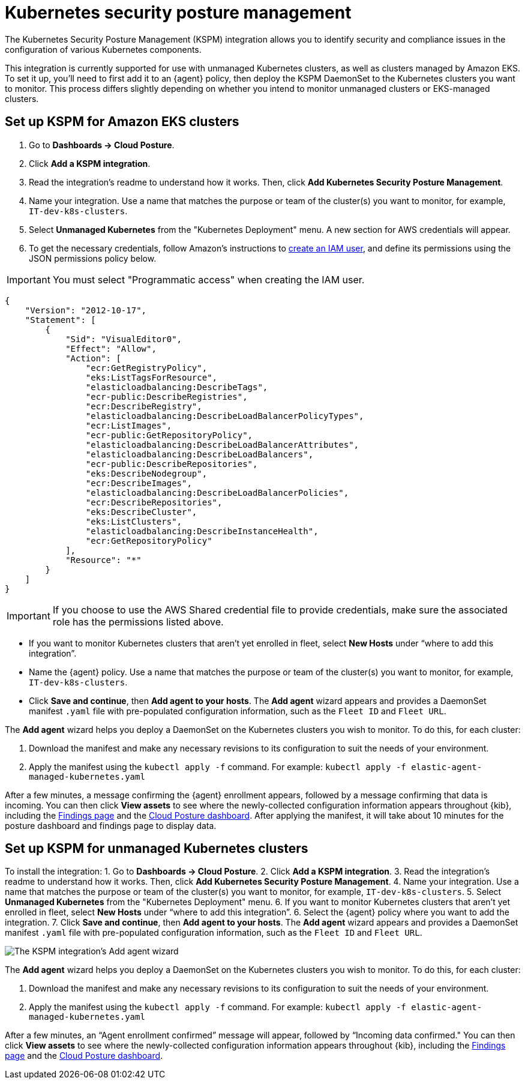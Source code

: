 [[kspm]]
= Kubernetes security posture management

The Kubernetes Security Posture Management (KSPM) integration allows you to identify security and compliance issues in the configuration of various Kubernetes components.

This integration is currently supported for use with unmanaged Kubernetes clusters, as well as clusters managed by Amazon EKS. To set it up, you'll need to first add it to an {agent} policy, then deploy the KSPM DaemonSet to the Kubernetes clusters you want to monitor. This process differs slightly depending on whether you intend to monitor unmanaged clusters or EKS-managed clusters.

[discrete]
[[kspm-setup-eks]]
== Set up KSPM for Amazon EKS clusters
1. Go to *Dashboards -> Cloud Posture*.
2. Click *Add a KSPM integration*.
3. Read the integration's readme to understand how it works. Then, click *Add Kubernetes Security Posture Management*.
4. Name your integration. Use a name that matches the purpose or team of the cluster(s) you want to monitor, for example, `IT-dev-k8s-clusters`.
5. Select *Unmanaged Kubernetes* from the "Kubernetes Deployment" menu. A new section for AWS credentials will appear.
6. To get the necessary credentials, follow Amazon's instructions to https://docs.aws.amazon.com/IAM/latest/UserGuide/id_users_create.html[create an IAM user], and define its permissions using the JSON permissions policy below.

IMPORTANT: You must select "Programmatic access" when creating the IAM user.

```
{
    "Version": "2012-10-17",
    "Statement": [
        {
            "Sid": "VisualEditor0",
            "Effect": "Allow",
            "Action": [
                "ecr:GetRegistryPolicy",
                "eks:ListTagsForResource",
                "elasticloadbalancing:DescribeTags",
                "ecr-public:DescribeRegistries",
                "ecr:DescribeRegistry",
                "elasticloadbalancing:DescribeLoadBalancerPolicyTypes",
                "ecr:ListImages",
                "ecr-public:GetRepositoryPolicy",
                "elasticloadbalancing:DescribeLoadBalancerAttributes",
                "elasticloadbalancing:DescribeLoadBalancers",
                "ecr-public:DescribeRepositories",
                "eks:DescribeNodegroup",
                "ecr:DescribeImages",
                "elasticloadbalancing:DescribeLoadBalancerPolicies",
                "ecr:DescribeRepositories",
                "eks:DescribeCluster",
                "eks:ListClusters",
                "elasticloadbalancing:DescribeInstanceHealth",
                "ecr:GetRepositoryPolicy"
            ],
            "Resource": "*"
        }
    ]
}
```

IMPORTANT: If you choose to use the AWS Shared credential file to provide credentials, make sure the associated role has the permissions listed above.

* If you want to monitor Kubernetes clusters that aren’t yet enrolled in fleet, select *New Hosts* under “where to add this integration”.
* Name the {agent} policy. Use a name that matches the purpose or team of the cluster(s) you want to monitor, for example, `IT-dev-k8s-clusters`.
* Click *Save and continue*, then *Add agent to your hosts*. The *Add agent* wizard appears and provides a DaemonSet manifest `.yaml` file with pre-populated configuration information, such as the `Fleet ID` and `Fleet URL`.

The *Add agent* wizard helps you deploy a DaemonSet on the Kubernetes clusters you wish to monitor. To do this, for each cluster:

1. Download the manifest and make any necessary revisions to its configuration to suit the needs of your environment.
2. Apply the manifest using the `kubectl apply -f` command. For example: `kubectl apply -f elastic-agent-managed-kubernetes.yaml`

After a few minutes, a message confirming the {agent} enrollment appears, followed by a message confirming that data is incoming. You can then click *View assets* to see where the newly-collected configuration information appears throughout {kib}, including the <<findings-page,Findings page>> and the <<cloud-posture-dashboard, Cloud Posture dashboard>>.
After applying the manifest, it will take about 10 minutes for the posture dashboard and findings page to display data.

[discrete]
[[kspm-setup-unmanaged]]
== Set up KSPM for unmanaged Kubernetes clusters

To install the integration:
1. Go to *Dashboards -> Cloud Posture*.
2. Click *Add a KSPM integration*.
3. Read the integration's readme to understand how it works. Then, click *Add Kubernetes Security Posture Management*.
4. Name your integration. Use a name that matches the purpose or team of the cluster(s) you want to monitor, for example, `IT-dev-k8s-clusters`.
5. Select *Unmanaged Kubernetes* from the "Kubernetes Deployment" menu.
6. If you want to monitor Kubernetes clusters that aren’t yet enrolled in fleet, select *New Hosts* under “where to add this integration”.
6. Select the {agent} policy where you want to add the integration.
7. Click *Save and continue*, then *Add agent to your hosts*. The *Add agent* wizard appears and provides a DaemonSet manifest `.yaml` file with pre-populated configuration information, such as the `Fleet ID` and `Fleet URL`.

image::images/kspm-add-agent-wizard.png[The KSPM integration's Add agent wizard]


The *Add agent* wizard helps you deploy a DaemonSet on the Kubernetes clusters you wish to monitor. To do this, for each cluster:

1. Download the manifest and make any necessary revisions to its configuration to suit the needs of your environment.
2. Apply the manifest using the `kubectl apply -f` command. For example: `kubectl apply -f elastic-agent-managed-kubernetes.yaml`

After a few minutes, an “Agent enrollment confirmed” message will appear, followed by “Incoming data confirmed." You can then click *View assets* to see where the newly-collected configuration information appears throughout {kib}, including the <<findings-page,Findings page>> and the <<cloud-posture-dashboard, Cloud Posture dashboard>>.
